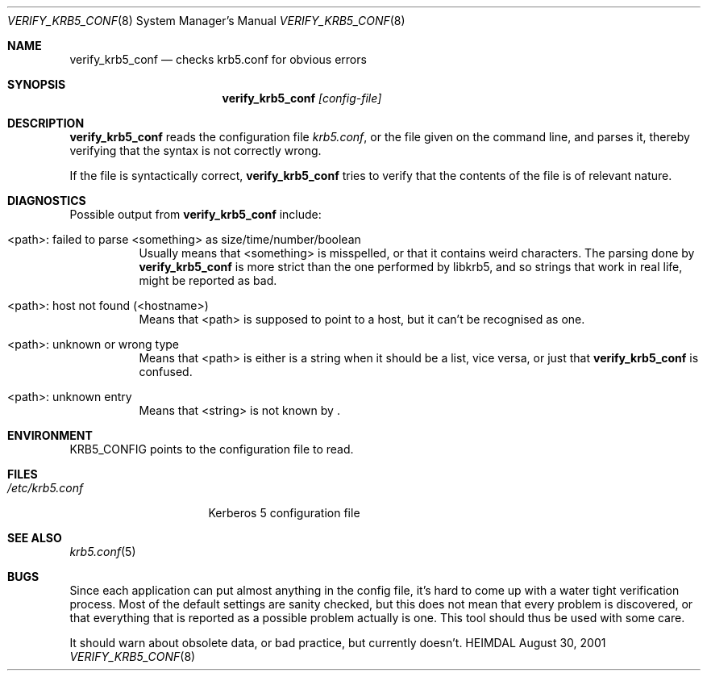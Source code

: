 .\" $Id: verify_krb5_conf.8,v 1.1.1.2 2006-02-25 02:34:21 laffer1 Exp $
.\"
.Dd August 30, 2001
.Dt VERIFY_KRB5_CONF 8
.Os HEIMDAL
.Sh NAME
.Nm verify_krb5_conf
.Nd checks krb5.conf for obvious errors
.Sh SYNOPSIS
.Nm
.Ar [config-file]
.Sh DESCRIPTION
.Nm
reads the configuration file
.Pa krb5.conf ,
or the file given on the command line,
and parses it, thereby verifying that the syntax is not correctly wrong.
.Pp
If the file is syntactically correct,
.Nm
tries to verify that the contents of the file is of relevant nature.
.Sh DIAGNOSTICS
Possible output from
.Nm
include:
.Bl -tag -width "<path>"
.It "<path>: failed to parse <something> as size/time/number/boolean"
Usually means that <something> is misspelled, or that it contains
weird characters. The parsing done by
.Nm
is more strict than the one performed by libkrb5, and so strings that
work in real life, might be reported as bad.
.It "<path>: host not found (<hostname>)"
Means that <path> is supposed to point to a host, but it can't be
recognised as one.
.It <path>: unknown or wrong type
Means that <path> is either is a string when it should be a list, vice
versa, or just that
.Nm
is confused.
.It <path>: unknown entry
Means that <string> is not known by
.Nm "" .
.El
.Sh ENVIRONMENT
.Ev KRB5_CONFIG
points to the configuration file to read.
.Sh FILES
.Bl -tag -width /etc/krb5.conf -compact
.It Pa /etc/krb5.conf
Kerberos 5 configuration file
.El
.Sh SEE ALSO
.Xr krb5.conf 5
.Sh BUGS
Since each application can put almost anything in the config file,
it's hard to come up with a water tight verification process. Most of
the default settings are sanity checked, but this does not mean that
every problem is discovered, or that everything that is reported as a
possible problem actually is one. This tool should thus be used with
some care.
.Pp
It should warn about obsolete data, or bad practice, but currently
doesn't.
